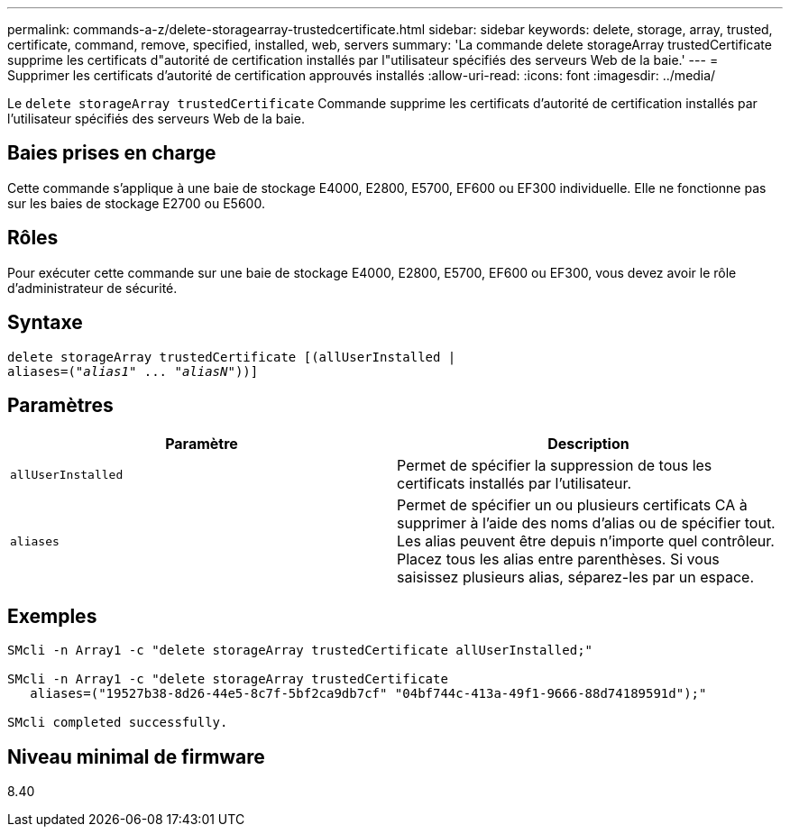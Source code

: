 ---
permalink: commands-a-z/delete-storagearray-trustedcertificate.html 
sidebar: sidebar 
keywords: delete, storage, array, trusted, certificate, command, remove, specified, installed, web, servers 
summary: 'La commande delete storageArray trustedCertificate supprime les certificats d"autorité de certification installés par l"utilisateur spécifiés des serveurs Web de la baie.' 
---
= Supprimer les certificats d'autorité de certification approuvés installés
:allow-uri-read: 
:icons: font
:imagesdir: ../media/


[role="lead"]
Le `delete storageArray trustedCertificate` Commande supprime les certificats d'autorité de certification installés par l'utilisateur spécifiés des serveurs Web de la baie.



== Baies prises en charge

Cette commande s'applique à une baie de stockage E4000, E2800, E5700, EF600 ou EF300 individuelle. Elle ne fonctionne pas sur les baies de stockage E2700 ou E5600.



== Rôles

Pour exécuter cette commande sur une baie de stockage E4000, E2800, E5700, EF600 ou EF300, vous devez avoir le rôle d'administrateur de sécurité.



== Syntaxe

[source, cli, subs="+macros"]
----
pass:quotes[delete storageArray trustedCertificate [(allUserInstalled |
aliases=("_alias1_" ... "_aliasN_]"))]
----


== Paramètres

[cols="2*"]
|===
| Paramètre | Description 


 a| 
`allUserInstalled`
 a| 
Permet de spécifier la suppression de tous les certificats installés par l'utilisateur.



 a| 
`aliases`
 a| 
Permet de spécifier un ou plusieurs certificats CA à supprimer à l'aide des noms d'alias ou de spécifier tout. Les alias peuvent être depuis n'importe quel contrôleur. Placez tous les alias entre parenthèses. Si vous saisissez plusieurs alias, séparez-les par un espace.

|===


== Exemples

[listing]
----

SMcli -n Array1 -c "delete storageArray trustedCertificate allUserInstalled;"

SMcli -n Array1 -c "delete storageArray trustedCertificate
   aliases=("19527b38-8d26-44e5-8c7f-5bf2ca9db7cf" "04bf744c-413a-49f1-9666-88d74189591d");"

SMcli completed successfully.
----


== Niveau minimal de firmware

8.40
